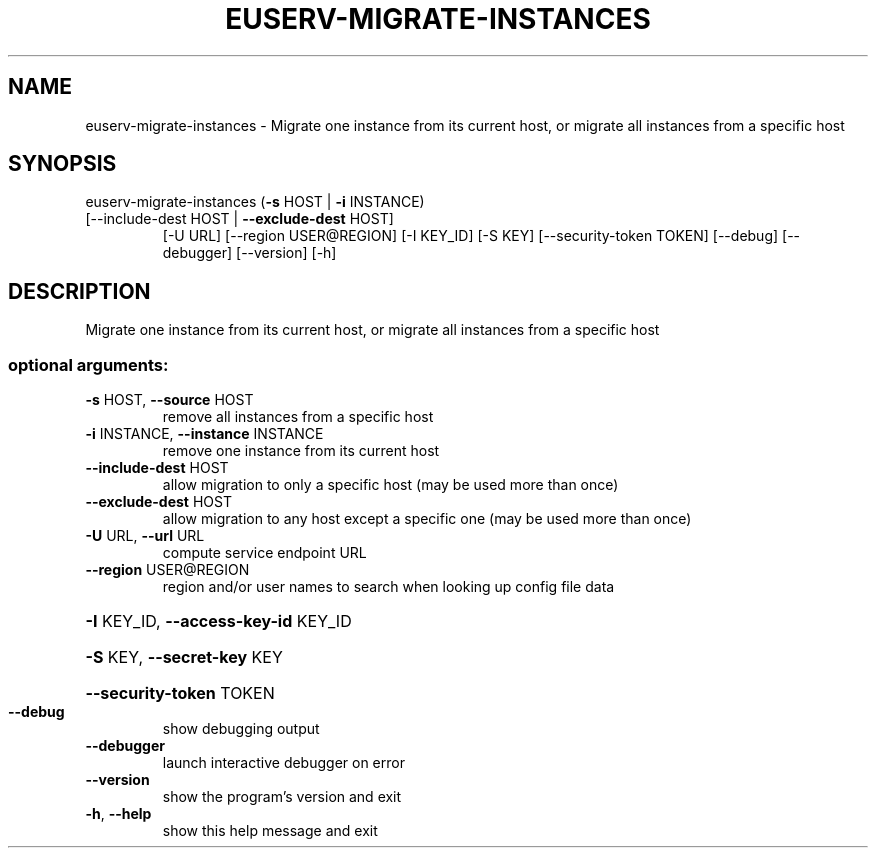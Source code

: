.\" DO NOT MODIFY THIS FILE!  It was generated by help2man 1.47.1.
.TH EUSERV-MIGRATE-INSTANCES "1" "July 2016" "eucalyptus 4.3" "User Commands"
.SH NAME
euserv-migrate-instances \- Migrate one instance from its current host, or migrate all instances
from a specific host
.SH SYNOPSIS
euserv\-migrate\-instances (\fB\-s\fR HOST | \fB\-i\fR INSTANCE)
.TP
[\-\-include\-dest HOST | \fB\-\-exclude\-dest\fR HOST]
[\-U URL] [\-\-region USER@REGION] [\-I KEY_ID]
[\-S KEY] [\-\-security\-token TOKEN] [\-\-debug]
[\-\-debugger] [\-\-version] [\-h]
.SH DESCRIPTION
Migrate one instance from its current host, or migrate all instances
from a specific host
.SS "optional arguments:"
.TP
\fB\-s\fR HOST, \fB\-\-source\fR HOST
remove all instances from a specific host
.TP
\fB\-i\fR INSTANCE, \fB\-\-instance\fR INSTANCE
remove one instance from its current host
.TP
\fB\-\-include\-dest\fR HOST
allow migration to only a specific host (may be used
more than once)
.TP
\fB\-\-exclude\-dest\fR HOST
allow migration to any host except a specific one (may
be used more than once)
.TP
\fB\-U\fR URL, \fB\-\-url\fR URL
compute service endpoint URL
.TP
\fB\-\-region\fR USER@REGION
region and/or user names to search when looking up
config file data
.HP
\fB\-I\fR KEY_ID, \fB\-\-access\-key\-id\fR KEY_ID
.HP
\fB\-S\fR KEY, \fB\-\-secret\-key\fR KEY
.HP
\fB\-\-security\-token\fR TOKEN
.TP
\fB\-\-debug\fR
show debugging output
.TP
\fB\-\-debugger\fR
launch interactive debugger on error
.TP
\fB\-\-version\fR
show the program's version and exit
.TP
\fB\-h\fR, \fB\-\-help\fR
show this help message and exit
